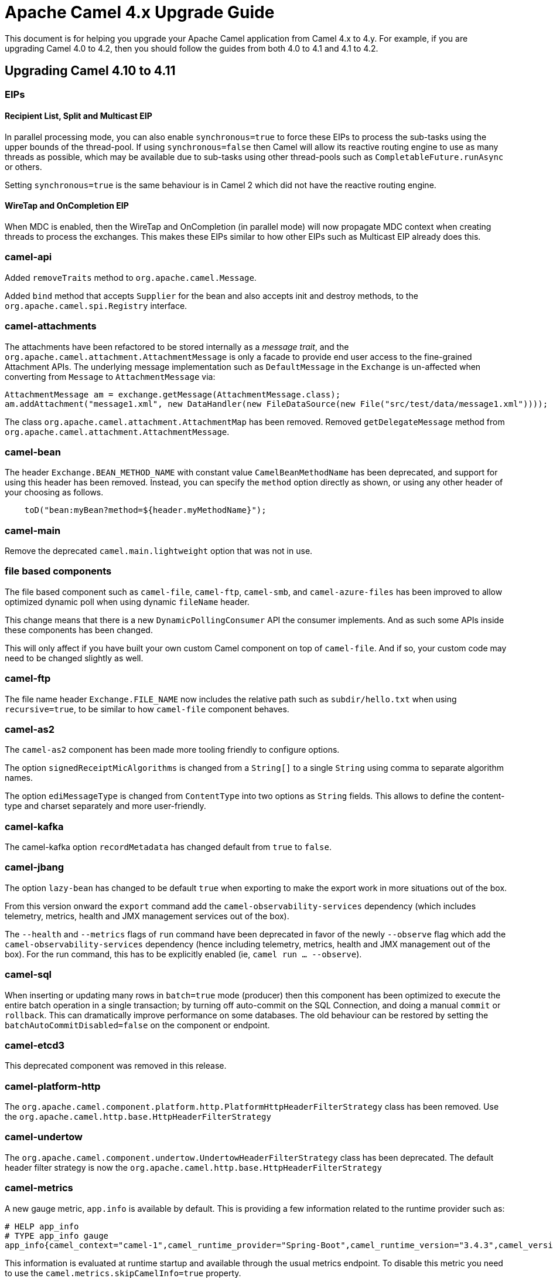 = Apache Camel 4.x Upgrade Guide

This document is for helping you upgrade your Apache Camel application
from Camel 4.x to 4.y. For example, if you are upgrading Camel 4.0 to 4.2, then you should follow the guides
from both 4.0 to 4.1 and 4.1 to 4.2.

== Upgrading Camel 4.10 to 4.11

=== EIPs

==== Recipient List, Split and Multicast EIP

In parallel processing mode, you can also enable `synchronous=true` to force these EIPs to process
the sub-tasks using the upper bounds of the thread-pool. If using `synchronous=false` then Camel
will allow its reactive routing engine to use as many threads as possible, which may be available
due to sub-tasks using other thread-pools such as `CompletableFuture.runAsync` or others.

Setting `synchronous=true` is the same behaviour is in Camel 2 which did not have the reactive routing engine.

==== WireTap and OnCompletion EIP

When MDC is enabled, then the WireTap and OnCompletion (in parallel mode) will now propagate MDC
context when creating threads to process the exchanges. This makes these EIPs similar to how
other EIPs such as Multicast EIP already does this.

=== camel-api

Added `removeTraits` method to `org.apache.camel.Message`.

Added `bind` method that accepts `Supplier` for the bean and also accepts init and destroy methods,
to the `org.apache.camel.spi.Registry` interface.

=== camel-attachments

The attachments have been refactored to be stored internally as a _message trait_,
and the `org.apache.camel.attachment.AttachmentMessage` is only a facade to provide
end user access to the fine-grained Attachment APIs. The underlying message implementation
such as `DefaultMessage` in the `Exchange` is un-affected when converting from `Message` to `AttachmentMessage` via:

[source,java]
----
AttachmentMessage am = exchange.getMessage(AttachmentMessage.class);
am.addAttachment("message1.xml", new DataHandler(new FileDataSource(new File("src/test/data/message1.xml"))));
----

The class `org.apache.camel.attachment.AttachmentMap` has been removed.
Removed `getDelegateMessage` method from `org.apache.camel.attachment.AttachmentMessage`.

=== camel-bean

The header `Exchange.BEAN_METHOD_NAME` with constant value `CamelBeanMethodName` has been deprecated, and support for using this header has been removed.
Instead, you can specify the `method` option directly as shown, or using any other header of your choosing as follows.

[source,java]
----
    toD("bean:myBean?method=${header.myMethodName}");
----

=== camel-main

Remove the deprecated `camel.main.lightweight` option that was not in use.

=== file based components

The file based component such as `camel-file`, `camel-ftp`, `camel-smb`, and `camel-azure-files` has
been improved to allow optimized dynamic poll when using dynamic `fileName` header.

This change means that there is a new `DynamicPollingConsumer` API the consumer implements.
And as such some APIs inside these components has been changed.

This will only affect if you have built your own custom Camel component on top of `camel-file`.
And if so, your custom code may need to be changed slightly as well.

=== camel-ftp

The file name header `Exchange.FILE_NAME` now includes the relative path such as `subdir/hello.txt`
when using `recursive=true`, to be similar to how `camel-file` component behaves.

=== camel-as2

The `camel-as2` component has been made more tooling friendly to configure options.

The option `signedReceiptMicAlgorithms` is changed from a `String[]` to a single `String` using comma to separate algorithm names.

The option `ediMessageType` is changed from `ContentType` into two options as `String` fields.
This allows to define the content-type and charset separately and more user-friendly.

=== camel-kafka

The camel-kafka option `recordMetadata` has changed default from `true` to `false`.

=== camel-jbang

The option `lazy-bean` has changed to be default `true` when exporting to make the export
work in more situations out of the box.

From this version onward the `export` command add the `camel-observability-services` dependency (which includes telemetry, metrics, health and JMX management services out of the box).

The `--health` and `--metrics` flags of `run` command have been deprecated in favor of the newly `--observe` flag which add the `camel-observability-services` dependency (hence including telemetry, metrics, health and JMX management out of the box). For the run command, this has to be explicitly enabled (ie, `camel run  ... --observe`).

=== camel-sql

When inserting or updating many rows in `batch=true` mode (producer) then this component
has been optimized to execute the entire batch operation in a single transaction; by turning off auto-commit
on the SQL Connection, and doing a manual `commit` or `rollback`. This can dramatically improve performance
on some databases. The old behaviour can be restored by setting the `batchAutoCommitDisabled=false` on the component or endpoint.

=== camel-etcd3

This deprecated component was removed in this release.

=== camel-platform-http

The `org.apache.camel.component.platform.http.PlatformHttpHeaderFilterStrategy` class has been removed. Use the `org.apache.camel.http.base.HttpHeaderFilterStrategy`

=== camel-undertow

The `org.apache.camel.component.undertow.UndertowHeaderFilterStrategy` class has been deprecated. The default header filter strategy is now the `org.apache.camel.http.base.HttpHeaderFilterStrategy`

=== camel-metrics

A new gauge metric, `app.info` is available by default. This is providing a few information related to the runtime provider such as:

```
# HELP app_info
# TYPE app_info gauge
app_info{camel_context="camel-1",camel_runtime_provider="Spring-Boot",camel_runtime_version="3.4.3",camel_version="4.10.2"} 1
```

This information is evaluated at runtime startup and available through the usual metrics endpoint. To disable this metric you need to use the `camel.metrics.skipCamelInfo=true` property.

=== camel-observability-services

In this version we're moving the telemetry component from `camel-opentelemetry` to `camel-opentelemetry2`.
